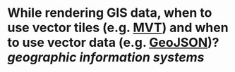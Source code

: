 * While rendering GIS data, when to use vector tiles (e.g. [[https://docs.mapbox.com/data/tilesets/guides/vector-tiles-introduction/][MVT]]) and when to use vector data (e.g. [[https://geojson.org/][GeoJSON]])? [[geographic information systems]]